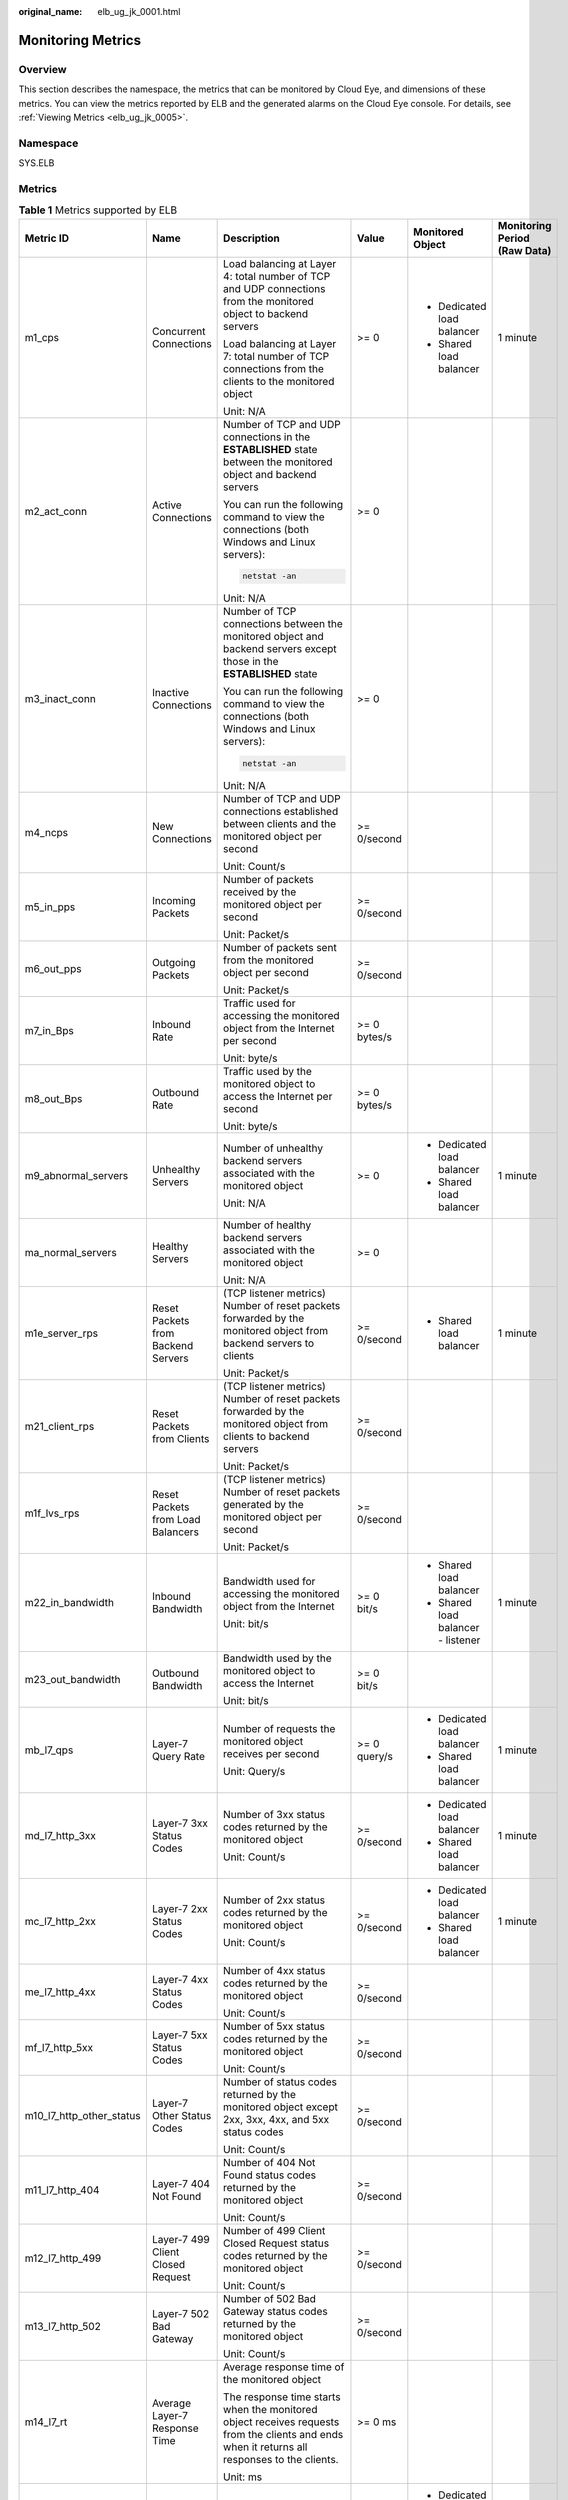 :original_name: elb_ug_jk_0001.html

.. _elb_ug_jk_0001:

Monitoring Metrics
==================

Overview
--------

This section describes the namespace, the metrics that can be monitored by Cloud Eye, and dimensions of these metrics. You can view the metrics reported by ELB and the generated alarms on the Cloud Eye console. For details, see :ref:`Viewing Metrics <elb_ug_jk_0005>`.

Namespace
---------

SYS.ELB

Metrics
-------

.. table:: **Table 1** Metrics supported by ELB

   +--------------------------+-------------------------------------+----------------------------------------------------------------------------------------------------------------------------------------------------------------------------------------------------------------------------------------------------------+--------------+------------------------------------+----------------------------------+
   | Metric ID                | Name                                | Description                                                                                                                                                                                                                                              | Value        | Monitored Object                   | Monitoring Period **(Raw Data)** |
   +==========================+=====================================+==========================================================================================================================================================================================================================================================+==============+====================================+==================================+
   | m1_cps                   | Concurrent Connections              | Load balancing at Layer 4: total number of TCP and UDP connections from the monitored object to backend servers                                                                                                                                          | >= 0         | -  Dedicated load balancer         | 1 minute                         |
   |                          |                                     |                                                                                                                                                                                                                                                          |              | -  Shared load balancer            |                                  |
   |                          |                                     | Load balancing at Layer 7: total number of TCP connections from the clients to the monitored object                                                                                                                                                      |              |                                    |                                  |
   |                          |                                     |                                                                                                                                                                                                                                                          |              |                                    |                                  |
   |                          |                                     | Unit: N/A                                                                                                                                                                                                                                                |              |                                    |                                  |
   +--------------------------+-------------------------------------+----------------------------------------------------------------------------------------------------------------------------------------------------------------------------------------------------------------------------------------------------------+--------------+------------------------------------+----------------------------------+
   | m2_act_conn              | Active Connections                  | Number of TCP and UDP connections in the **ESTABLISHED** state between the monitored object and backend servers                                                                                                                                          | >= 0         |                                    |                                  |
   |                          |                                     |                                                                                                                                                                                                                                                          |              |                                    |                                  |
   |                          |                                     | You can run the following command to view the connections (both Windows and Linux servers):                                                                                                                                                              |              |                                    |                                  |
   |                          |                                     |                                                                                                                                                                                                                                                          |              |                                    |                                  |
   |                          |                                     | .. code-block::                                                                                                                                                                                                                                          |              |                                    |                                  |
   |                          |                                     |                                                                                                                                                                                                                                                          |              |                                    |                                  |
   |                          |                                     |    netstat -an                                                                                                                                                                                                                                           |              |                                    |                                  |
   |                          |                                     |                                                                                                                                                                                                                                                          |              |                                    |                                  |
   |                          |                                     | Unit: N/A                                                                                                                                                                                                                                                |              |                                    |                                  |
   +--------------------------+-------------------------------------+----------------------------------------------------------------------------------------------------------------------------------------------------------------------------------------------------------------------------------------------------------+--------------+------------------------------------+----------------------------------+
   | m3_inact_conn            | Inactive Connections                | Number of TCP connections between the monitored object and backend servers except those in the **ESTABLISHED** state                                                                                                                                     | >= 0         |                                    |                                  |
   |                          |                                     |                                                                                                                                                                                                                                                          |              |                                    |                                  |
   |                          |                                     | You can run the following command to view the connections (both Windows and Linux servers):                                                                                                                                                              |              |                                    |                                  |
   |                          |                                     |                                                                                                                                                                                                                                                          |              |                                    |                                  |
   |                          |                                     | .. code-block::                                                                                                                                                                                                                                          |              |                                    |                                  |
   |                          |                                     |                                                                                                                                                                                                                                                          |              |                                    |                                  |
   |                          |                                     |    netstat -an                                                                                                                                                                                                                                           |              |                                    |                                  |
   |                          |                                     |                                                                                                                                                                                                                                                          |              |                                    |                                  |
   |                          |                                     | Unit: N/A                                                                                                                                                                                                                                                |              |                                    |                                  |
   +--------------------------+-------------------------------------+----------------------------------------------------------------------------------------------------------------------------------------------------------------------------------------------------------------------------------------------------------+--------------+------------------------------------+----------------------------------+
   | m4_ncps                  | New Connections                     | Number of TCP and UDP connections established between clients and the monitored object per second                                                                                                                                                        | >= 0/second  |                                    |                                  |
   |                          |                                     |                                                                                                                                                                                                                                                          |              |                                    |                                  |
   |                          |                                     | Unit: Count/s                                                                                                                                                                                                                                            |              |                                    |                                  |
   +--------------------------+-------------------------------------+----------------------------------------------------------------------------------------------------------------------------------------------------------------------------------------------------------------------------------------------------------+--------------+------------------------------------+----------------------------------+
   | m5_in_pps                | Incoming Packets                    | Number of packets received by the monitored object per second                                                                                                                                                                                            | >= 0/second  |                                    |                                  |
   |                          |                                     |                                                                                                                                                                                                                                                          |              |                                    |                                  |
   |                          |                                     | Unit: Packet/s                                                                                                                                                                                                                                           |              |                                    |                                  |
   +--------------------------+-------------------------------------+----------------------------------------------------------------------------------------------------------------------------------------------------------------------------------------------------------------------------------------------------------+--------------+------------------------------------+----------------------------------+
   | m6_out_pps               | Outgoing Packets                    | Number of packets sent from the monitored object per second                                                                                                                                                                                              | >= 0/second  |                                    |                                  |
   |                          |                                     |                                                                                                                                                                                                                                                          |              |                                    |                                  |
   |                          |                                     | Unit: Packet/s                                                                                                                                                                                                                                           |              |                                    |                                  |
   +--------------------------+-------------------------------------+----------------------------------------------------------------------------------------------------------------------------------------------------------------------------------------------------------------------------------------------------------+--------------+------------------------------------+----------------------------------+
   | m7_in_Bps                | Inbound Rate                        | Traffic used for accessing the monitored object from the Internet per second                                                                                                                                                                             | >= 0 bytes/s |                                    |                                  |
   |                          |                                     |                                                                                                                                                                                                                                                          |              |                                    |                                  |
   |                          |                                     | Unit: byte/s                                                                                                                                                                                                                                             |              |                                    |                                  |
   +--------------------------+-------------------------------------+----------------------------------------------------------------------------------------------------------------------------------------------------------------------------------------------------------------------------------------------------------+--------------+------------------------------------+----------------------------------+
   | m8_out_Bps               | Outbound Rate                       | Traffic used by the monitored object to access the Internet per second                                                                                                                                                                                   | >= 0 bytes/s |                                    |                                  |
   |                          |                                     |                                                                                                                                                                                                                                                          |              |                                    |                                  |
   |                          |                                     | Unit: byte/s                                                                                                                                                                                                                                             |              |                                    |                                  |
   +--------------------------+-------------------------------------+----------------------------------------------------------------------------------------------------------------------------------------------------------------------------------------------------------------------------------------------------------+--------------+------------------------------------+----------------------------------+
   | m9_abnormal_servers      | Unhealthy Servers                   | Number of unhealthy backend servers associated with the monitored object                                                                                                                                                                                 | >= 0         | -  Dedicated load balancer         | 1 minute                         |
   |                          |                                     |                                                                                                                                                                                                                                                          |              | -  Shared load balancer            |                                  |
   |                          |                                     | Unit: N/A                                                                                                                                                                                                                                                |              |                                    |                                  |
   +--------------------------+-------------------------------------+----------------------------------------------------------------------------------------------------------------------------------------------------------------------------------------------------------------------------------------------------------+--------------+------------------------------------+----------------------------------+
   | ma_normal_servers        | Healthy Servers                     | Number of healthy backend servers associated with the monitored object                                                                                                                                                                                   | >= 0         |                                    |                                  |
   |                          |                                     |                                                                                                                                                                                                                                                          |              |                                    |                                  |
   |                          |                                     | Unit: N/A                                                                                                                                                                                                                                                |              |                                    |                                  |
   +--------------------------+-------------------------------------+----------------------------------------------------------------------------------------------------------------------------------------------------------------------------------------------------------------------------------------------------------+--------------+------------------------------------+----------------------------------+
   | m1e_server_rps           | Reset Packets from Backend Servers  | (TCP listener metrics) Number of reset packets forwarded by the monitored object from backend servers to clients                                                                                                                                         | >= 0/second  | -  Shared load balancer            | 1 minute                         |
   |                          |                                     |                                                                                                                                                                                                                                                          |              |                                    |                                  |
   |                          |                                     | Unit: Packet/s                                                                                                                                                                                                                                           |              |                                    |                                  |
   +--------------------------+-------------------------------------+----------------------------------------------------------------------------------------------------------------------------------------------------------------------------------------------------------------------------------------------------------+--------------+------------------------------------+----------------------------------+
   | m21_client_rps           | Reset Packets from Clients          | (TCP listener metrics) Number of reset packets forwarded by the monitored object from clients to backend servers                                                                                                                                         | >= 0/second  |                                    |                                  |
   |                          |                                     |                                                                                                                                                                                                                                                          |              |                                    |                                  |
   |                          |                                     | Unit: Packet/s                                                                                                                                                                                                                                           |              |                                    |                                  |
   +--------------------------+-------------------------------------+----------------------------------------------------------------------------------------------------------------------------------------------------------------------------------------------------------------------------------------------------------+--------------+------------------------------------+----------------------------------+
   | m1f_lvs_rps              | Reset Packets from Load Balancers   | (TCP listener metrics) Number of reset packets generated by the monitored object per second                                                                                                                                                              | >= 0/second  |                                    |                                  |
   |                          |                                     |                                                                                                                                                                                                                                                          |              |                                    |                                  |
   |                          |                                     | Unit: Packet/s                                                                                                                                                                                                                                           |              |                                    |                                  |
   +--------------------------+-------------------------------------+----------------------------------------------------------------------------------------------------------------------------------------------------------------------------------------------------------------------------------------------------------+--------------+------------------------------------+----------------------------------+
   | m22_in_bandwidth         | Inbound Bandwidth                   | Bandwidth used for accessing the monitored object from the Internet                                                                                                                                                                                      | >= 0 bit/s   | -  Shared load balancer            | 1 minute                         |
   |                          |                                     |                                                                                                                                                                                                                                                          |              | -  Shared load balancer - listener |                                  |
   |                          |                                     | Unit: bit/s                                                                                                                                                                                                                                              |              |                                    |                                  |
   +--------------------------+-------------------------------------+----------------------------------------------------------------------------------------------------------------------------------------------------------------------------------------------------------------------------------------------------------+--------------+------------------------------------+----------------------------------+
   | m23_out_bandwidth        | Outbound Bandwidth                  | Bandwidth used by the monitored object to access the Internet                                                                                                                                                                                            | >= 0 bit/s   |                                    |                                  |
   |                          |                                     |                                                                                                                                                                                                                                                          |              |                                    |                                  |
   |                          |                                     | Unit: bit/s                                                                                                                                                                                                                                              |              |                                    |                                  |
   +--------------------------+-------------------------------------+----------------------------------------------------------------------------------------------------------------------------------------------------------------------------------------------------------------------------------------------------------+--------------+------------------------------------+----------------------------------+
   | mb_l7_qps                | Layer-7 Query Rate                  | Number of requests the monitored object receives per second                                                                                                                                                                                              | >= 0 query/s | -  Dedicated load balancer         | 1 minute                         |
   |                          |                                     |                                                                                                                                                                                                                                                          |              | -  Shared load balancer            |                                  |
   |                          |                                     | Unit: Query/s                                                                                                                                                                                                                                            |              |                                    |                                  |
   +--------------------------+-------------------------------------+----------------------------------------------------------------------------------------------------------------------------------------------------------------------------------------------------------------------------------------------------------+--------------+------------------------------------+----------------------------------+
   | md_l7_http_3xx           | Layer-7 3xx Status Codes            | Number of 3xx status codes returned by the monitored object                                                                                                                                                                                              | >= 0/second  | -  Dedicated load balancer         | 1 minute                         |
   |                          |                                     |                                                                                                                                                                                                                                                          |              | -  Shared load balancer            |                                  |
   |                          |                                     | Unit: Count/s                                                                                                                                                                                                                                            |              |                                    |                                  |
   +--------------------------+-------------------------------------+----------------------------------------------------------------------------------------------------------------------------------------------------------------------------------------------------------------------------------------------------------+--------------+------------------------------------+----------------------------------+
   | mc_l7_http_2xx           | Layer-7 2xx Status Codes            | Number of 2xx status codes returned by the monitored object                                                                                                                                                                                              | >= 0/second  | -  Dedicated load balancer         | 1 minute                         |
   |                          |                                     |                                                                                                                                                                                                                                                          |              | -  Shared load balancer            |                                  |
   |                          |                                     | Unit: Count/s                                                                                                                                                                                                                                            |              |                                    |                                  |
   +--------------------------+-------------------------------------+----------------------------------------------------------------------------------------------------------------------------------------------------------------------------------------------------------------------------------------------------------+--------------+------------------------------------+----------------------------------+
   | me_l7_http_4xx           | Layer-7 4xx Status Codes            | Number of 4xx status codes returned by the monitored object                                                                                                                                                                                              | >= 0/second  |                                    |                                  |
   |                          |                                     |                                                                                                                                                                                                                                                          |              |                                    |                                  |
   |                          |                                     | Unit: Count/s                                                                                                                                                                                                                                            |              |                                    |                                  |
   +--------------------------+-------------------------------------+----------------------------------------------------------------------------------------------------------------------------------------------------------------------------------------------------------------------------------------------------------+--------------+------------------------------------+----------------------------------+
   | mf_l7_http_5xx           | Layer-7 5xx Status Codes            | Number of 5xx status codes returned by the monitored object                                                                                                                                                                                              | >= 0/second  |                                    |                                  |
   |                          |                                     |                                                                                                                                                                                                                                                          |              |                                    |                                  |
   |                          |                                     | Unit: Count/s                                                                                                                                                                                                                                            |              |                                    |                                  |
   +--------------------------+-------------------------------------+----------------------------------------------------------------------------------------------------------------------------------------------------------------------------------------------------------------------------------------------------------+--------------+------------------------------------+----------------------------------+
   | m10_l7_http_other_status | Layer-7 Other Status Codes          | Number of status codes returned by the monitored object except 2xx, 3xx, 4xx, and 5xx status codes                                                                                                                                                       | >= 0/second  |                                    |                                  |
   |                          |                                     |                                                                                                                                                                                                                                                          |              |                                    |                                  |
   |                          |                                     | Unit: Count/s                                                                                                                                                                                                                                            |              |                                    |                                  |
   +--------------------------+-------------------------------------+----------------------------------------------------------------------------------------------------------------------------------------------------------------------------------------------------------------------------------------------------------+--------------+------------------------------------+----------------------------------+
   | m11_l7_http_404          | Layer-7 404 Not Found               | Number of 404 Not Found status codes returned by the monitored object                                                                                                                                                                                    | >= 0/second  |                                    |                                  |
   |                          |                                     |                                                                                                                                                                                                                                                          |              |                                    |                                  |
   |                          |                                     | Unit: Count/s                                                                                                                                                                                                                                            |              |                                    |                                  |
   +--------------------------+-------------------------------------+----------------------------------------------------------------------------------------------------------------------------------------------------------------------------------------------------------------------------------------------------------+--------------+------------------------------------+----------------------------------+
   | m12_l7_http_499          | Layer-7 499 Client Closed Request   | Number of 499 Client Closed Request status codes returned by the monitored object                                                                                                                                                                        | >= 0/second  |                                    |                                  |
   |                          |                                     |                                                                                                                                                                                                                                                          |              |                                    |                                  |
   |                          |                                     | Unit: Count/s                                                                                                                                                                                                                                            |              |                                    |                                  |
   +--------------------------+-------------------------------------+----------------------------------------------------------------------------------------------------------------------------------------------------------------------------------------------------------------------------------------------------------+--------------+------------------------------------+----------------------------------+
   | m13_l7_http_502          | Layer-7 502 Bad Gateway             | Number of 502 Bad Gateway status codes returned by the monitored object                                                                                                                                                                                  | >= 0/second  |                                    |                                  |
   |                          |                                     |                                                                                                                                                                                                                                                          |              |                                    |                                  |
   |                          |                                     | Unit: Count/s                                                                                                                                                                                                                                            |              |                                    |                                  |
   +--------------------------+-------------------------------------+----------------------------------------------------------------------------------------------------------------------------------------------------------------------------------------------------------------------------------------------------------+--------------+------------------------------------+----------------------------------+
   | m14_l7_rt                | Average Layer-7 Response Time       | Average response time of the monitored object                                                                                                                                                                                                            | >= 0 ms      |                                    |                                  |
   |                          |                                     |                                                                                                                                                                                                                                                          |              |                                    |                                  |
   |                          |                                     | The response time starts when the monitored object receives requests from the clients and ends when it returns all responses to the clients.                                                                                                             |              |                                    |                                  |
   |                          |                                     |                                                                                                                                                                                                                                                          |              |                                    |                                  |
   |                          |                                     | Unit: ms                                                                                                                                                                                                                                                 |              |                                    |                                  |
   +--------------------------+-------------------------------------+----------------------------------------------------------------------------------------------------------------------------------------------------------------------------------------------------------------------------------------------------------+--------------+------------------------------------+----------------------------------+
   | m15_l7_upstream_4xx      | 4xx Status Codes Backend            | Number of 4xx status codes returned by the monitored object                                                                                                                                                                                              | >= 0/second  | -  Dedicated load balancer         | 1 minute                         |
   |                          |                                     |                                                                                                                                                                                                                                                          |              | -  Shared load balancer            |                                  |
   |                          |                                     | Unit: Count/s                                                                                                                                                                                                                                            |              |                                    |                                  |
   +--------------------------+-------------------------------------+----------------------------------------------------------------------------------------------------------------------------------------------------------------------------------------------------------------------------------------------------------+--------------+------------------------------------+----------------------------------+
   | m16_l7_upstream_5xx      | 5xx Status Codes Backend            | Number of 5xx status codes returned by the monitored object                                                                                                                                                                                              | >= 0/second  |                                    |                                  |
   |                          |                                     |                                                                                                                                                                                                                                                          |              |                                    |                                  |
   |                          |                                     | Unit: Count/s                                                                                                                                                                                                                                            |              |                                    |                                  |
   +--------------------------+-------------------------------------+----------------------------------------------------------------------------------------------------------------------------------------------------------------------------------------------------------------------------------------------------------+--------------+------------------------------------+----------------------------------+
   | m17_l7_upstream_rt       | Average Server Response Time        | Average response time of backend servers                                                                                                                                                                                                                 | >= 0 ms      |                                    |                                  |
   |                          |                                     |                                                                                                                                                                                                                                                          |              |                                    |                                  |
   |                          |                                     | The response time starts when the monitored object routes the requests to the backend server and ends when the monitored object receives a response from the backend server.                                                                             |              |                                    |                                  |
   |                          |                                     |                                                                                                                                                                                                                                                          |              |                                    |                                  |
   |                          |                                     | Unit: ms                                                                                                                                                                                                                                                 |              |                                    |                                  |
   +--------------------------+-------------------------------------+----------------------------------------------------------------------------------------------------------------------------------------------------------------------------------------------------------------------------------------------------------+--------------+------------------------------------+----------------------------------+
   | l7_con_usage             | Layer-7 Concurrent Connection Usage | Ratio of HTTP and HTTPS connections established between the monitored object and backend servers per second, to the maximum number of concurrent connections allowed per second                                                                          | >= 0%        | Dedicated load balancer            | 1 minute                         |
   |                          |                                     |                                                                                                                                                                                                                                                          |              |                                    |                                  |
   |                          |                                     | Unit: percent (%)                                                                                                                                                                                                                                        |              |                                    |                                  |
   +--------------------------+-------------------------------------+----------------------------------------------------------------------------------------------------------------------------------------------------------------------------------------------------------------------------------------------------------+--------------+------------------------------------+----------------------------------+
   | l7_in_bps_usage          | Layer-7 Inbound Bandwidth Usage     | Ratio of the bandwidth that the monitored object uses to return response to clients over HTTP and HTTPS, to the maximum outbound bandwidth allowed                                                                                                       | >= 0%        |                                    |                                  |
   |                          |                                     |                                                                                                                                                                                                                                                          |              |                                    |                                  |
   |                          |                                     | Unit: percent (%)                                                                                                                                                                                                                                        |              |                                    |                                  |
   |                          |                                     |                                                                                                                                                                                                                                                          |              |                                    |                                  |
   |                          |                                     | Inbound bandwidth usage <100 %                                                                                                                                                                                                                           |              |                                    |                                  |
   |                          |                                     |                                                                                                                                                                                                                                                          |              |                                    |                                  |
   |                          |                                     | .. caution::                                                                                                                                                                                                                                             |              |                                    |                                  |
   |                          |                                     |                                                                                                                                                                                                                                                          |              |                                    |                                  |
   |                          |                                     |    CAUTION:                                                                                                                                                                                                                                              |              |                                    |                                  |
   |                          |                                     |    If the inbound bandwidth usage reaches 100%, the load balancer performance has reached the upper limit. If the inbound bandwidth keeps higher than the bandwidth that the load balancer can provide, the service availability cannot be guaranteed.   |              |                                    |                                  |
   +--------------------------+-------------------------------------+----------------------------------------------------------------------------------------------------------------------------------------------------------------------------------------------------------------------------------------------------------+--------------+------------------------------------+----------------------------------+
   | l7_out_bps_usage         | Layer-7 Outbound Bandwidth Usage    | Ratio of the bandwidth that the monitored object uses to return response to clients over HTTP and HTTPS, to the maximum outbound bandwidth allowed                                                                                                       | >= 0%        |                                    |                                  |
   |                          |                                     |                                                                                                                                                                                                                                                          |              |                                    |                                  |
   |                          |                                     | Unit: percent (%)                                                                                                                                                                                                                                        |              |                                    |                                  |
   |                          |                                     |                                                                                                                                                                                                                                                          |              |                                    |                                  |
   |                          |                                     | Outbound bandwidth usage <100 %                                                                                                                                                                                                                          |              |                                    |                                  |
   |                          |                                     |                                                                                                                                                                                                                                                          |              |                                    |                                  |
   |                          |                                     | .. caution::                                                                                                                                                                                                                                             |              |                                    |                                  |
   |                          |                                     |                                                                                                                                                                                                                                                          |              |                                    |                                  |
   |                          |                                     |    CAUTION:                                                                                                                                                                                                                                              |              |                                    |                                  |
   |                          |                                     |    If the outbound bandwidth usage reaches 100%, the load balancer performance has reached the upper limit. If the outbound bandwidth keeps higher than the bandwidth that the load balancer can provide, the service availability cannot be guaranteed. |              |                                    |                                  |
   +--------------------------+-------------------------------------+----------------------------------------------------------------------------------------------------------------------------------------------------------------------------------------------------------------------------------------------------------+--------------+------------------------------------+----------------------------------+
   | l7_ncps_usage            | Layer-7 New Connection Usage        | Ratio of HTTP and HTTPS connections established between clients and the monitored object per second, to the maximum number of new connections allowed per second                                                                                         | >= 0%        |                                    |                                  |
   |                          |                                     |                                                                                                                                                                                                                                                          |              |                                    |                                  |
   |                          |                                     | Unit: percent (%)                                                                                                                                                                                                                                        |              |                                    |                                  |
   +--------------------------+-------------------------------------+----------------------------------------------------------------------------------------------------------------------------------------------------------------------------------------------------------------------------------------------------------+--------------+------------------------------------+----------------------------------+
   | l7_qps_usage             | Layer 7 QPS Usage                   | Ratio of HTTP and HTTPS queries per second on the monitored object, to the maximum number of queries allowed per second                                                                                                                                  | >= 0%        |                                    |                                  |
   |                          |                                     |                                                                                                                                                                                                                                                          |              |                                    |                                  |
   |                          |                                     | Unit: percent (%)                                                                                                                                                                                                                                        |              |                                    |                                  |
   +--------------------------+-------------------------------------+----------------------------------------------------------------------------------------------------------------------------------------------------------------------------------------------------------------------------------------------------------+--------------+------------------------------------+----------------------------------+
   | l4_con_usage             | Layer-4 Concurrent Connection Usage | Ratio of TCP and UDP connections established between the monitored object and backend servers per second, to the maximum number of concurrent connections allowed per second                                                                             | >= 0%        | Dedicated load balancer            | 1 minute                         |
   |                          |                                     |                                                                                                                                                                                                                                                          |              |                                    |                                  |
   |                          |                                     | Unit: percent (%)                                                                                                                                                                                                                                        |              |                                    |                                  |
   +--------------------------+-------------------------------------+----------------------------------------------------------------------------------------------------------------------------------------------------------------------------------------------------------------------------------------------------------+--------------+------------------------------------+----------------------------------+
   | l4_in_bps_usage          | Layer-4 Inbound Bandwidth Usage     | Ratio of the bandwidth that the monitored object uses to receive requests from clients over TCP and UDP, to the maximum inbound bandwidth allowed                                                                                                        | >= 0%        |                                    |                                  |
   |                          |                                     |                                                                                                                                                                                                                                                          |              |                                    |                                  |
   |                          |                                     | Unit: percent (%)                                                                                                                                                                                                                                        |              |                                    |                                  |
   |                          |                                     |                                                                                                                                                                                                                                                          |              |                                    |                                  |
   |                          |                                     | Inbound bandwidth usage <100 %                                                                                                                                                                                                                           |              |                                    |                                  |
   |                          |                                     |                                                                                                                                                                                                                                                          |              |                                    |                                  |
   |                          |                                     | .. caution::                                                                                                                                                                                                                                             |              |                                    |                                  |
   |                          |                                     |                                                                                                                                                                                                                                                          |              |                                    |                                  |
   |                          |                                     |    CAUTION:                                                                                                                                                                                                                                              |              |                                    |                                  |
   |                          |                                     |    If the inbound bandwidth usage reaches 100%, the load balancer performance has reached the upper limit. If the inbound bandwidth keeps higher than the bandwidth that the load balancer can provide, the service availability cannot be guaranteed.   |              |                                    |                                  |
   +--------------------------+-------------------------------------+----------------------------------------------------------------------------------------------------------------------------------------------------------------------------------------------------------------------------------------------------------+--------------+------------------------------------+----------------------------------+
   | l4_out_bps_usage         | Layer-4 Outbound Bandwidth Usage    | Ratio of the bandwidth that the monitored object uses to return response to clients over TCP and UDP, to the maximum outbound bandwidth allowed                                                                                                          | >= 0%        |                                    |                                  |
   |                          |                                     |                                                                                                                                                                                                                                                          |              |                                    |                                  |
   |                          |                                     | Unit: percent (%)                                                                                                                                                                                                                                        |              |                                    |                                  |
   |                          |                                     |                                                                                                                                                                                                                                                          |              |                                    |                                  |
   |                          |                                     | Outbound bandwidth usage <100 %                                                                                                                                                                                                                          |              |                                    |                                  |
   |                          |                                     |                                                                                                                                                                                                                                                          |              |                                    |                                  |
   |                          |                                     | .. caution::                                                                                                                                                                                                                                             |              |                                    |                                  |
   |                          |                                     |                                                                                                                                                                                                                                                          |              |                                    |                                  |
   |                          |                                     |    CAUTION:                                                                                                                                                                                                                                              |              |                                    |                                  |
   |                          |                                     |    If the outbound bandwidth usage reaches 100%, the load balancer performance has reached the upper limit. If the outbound bandwidth keeps higher than the bandwidth that the load balancer can provide, the service availability cannot be guaranteed. |              |                                    |                                  |
   +--------------------------+-------------------------------------+----------------------------------------------------------------------------------------------------------------------------------------------------------------------------------------------------------------------------------------------------------+--------------+------------------------------------+----------------------------------+
   | l4_ncps_usage            | Layer-4 New Connection Usage        | Ratio of TCP and UDP connections established between clients and the monitored object per second, to the maximum number of new connections allowed per second                                                                                            | >= 0%        |                                    |                                  |
   |                          |                                     |                                                                                                                                                                                                                                                          |              |                                    |                                  |
   |                          |                                     | Unit: percent (%)                                                                                                                                                                                                                                        |              |                                    |                                  |
   +--------------------------+-------------------------------------+----------------------------------------------------------------------------------------------------------------------------------------------------------------------------------------------------------------------------------------------------------+--------------+------------------------------------+----------------------------------+

Dimensions
----------

+-----------------------------------+--------------------------------------------------------+
| Key                               | Value                                                  |
+===================================+========================================================+
| lbaas_instance_id                 | -  ID of a dedicated load balancer                     |
|                                   | -  ID of a shared load balancer                        |
+-----------------------------------+--------------------------------------------------------+
| lbaas_listener_id                 | -  ID of a listener added to a dedicated load balancer |
|                                   | -  ID of a listener added to a shared load balancer    |
+-----------------------------------+--------------------------------------------------------+

